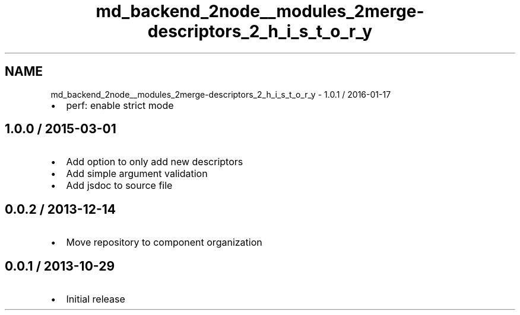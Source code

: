 .TH "md_backend_2node__modules_2merge-descriptors_2_h_i_s_t_o_r_y" 3 "My Project" \" -*- nroff -*-
.ad l
.nh
.SH NAME
md_backend_2node__modules_2merge-descriptors_2_h_i_s_t_o_r_y \- 1\&.0\&.1 / 2016-01-17 
.PP

.IP "\(bu" 2
perf: enable strict mode
.PP
.SH "1\&.0\&.0 / 2015-03-01"
.PP
.IP "\(bu" 2
Add option to only add new descriptors
.IP "\(bu" 2
Add simple argument validation
.IP "\(bu" 2
Add jsdoc to source file
.PP
.SH "0\&.0\&.2 / 2013-12-14"
.PP
.IP "\(bu" 2
Move repository to \fRcomponent\fP organization
.PP
.SH "0\&.0\&.1 / 2013-10-29"
.PP
.IP "\(bu" 2
Initial release 
.PP

